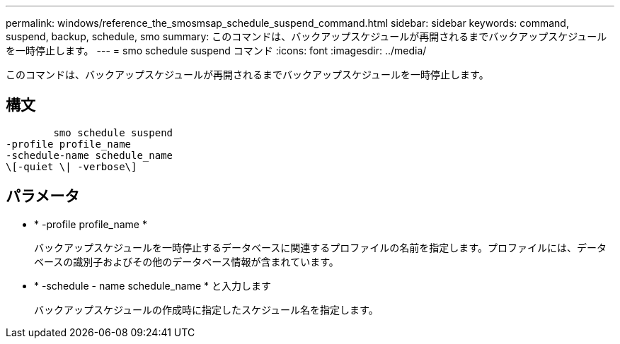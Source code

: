 ---
permalink: windows/reference_the_smosmsap_schedule_suspend_command.html 
sidebar: sidebar 
keywords: command, suspend, backup, schedule, smo 
summary: このコマンドは、バックアップスケジュールが再開されるまでバックアップスケジュールを一時停止します。 
---
= smo schedule suspend コマンド
:icons: font
:imagesdir: ../media/


[role="lead"]
このコマンドは、バックアップスケジュールが再開されるまでバックアップスケジュールを一時停止します。



== 構文

[listing]
----

        smo schedule suspend
-profile profile_name
-schedule-name schedule_name
\[-quiet \| -verbose\]
----


== パラメータ

* * -profile profile_name *
+
バックアップスケジュールを一時停止するデータベースに関連するプロファイルの名前を指定します。プロファイルには、データベースの識別子およびその他のデータベース情報が含まれています。

* * -schedule - name schedule_name * と入力します
+
バックアップスケジュールの作成時に指定したスケジュール名を指定します。


